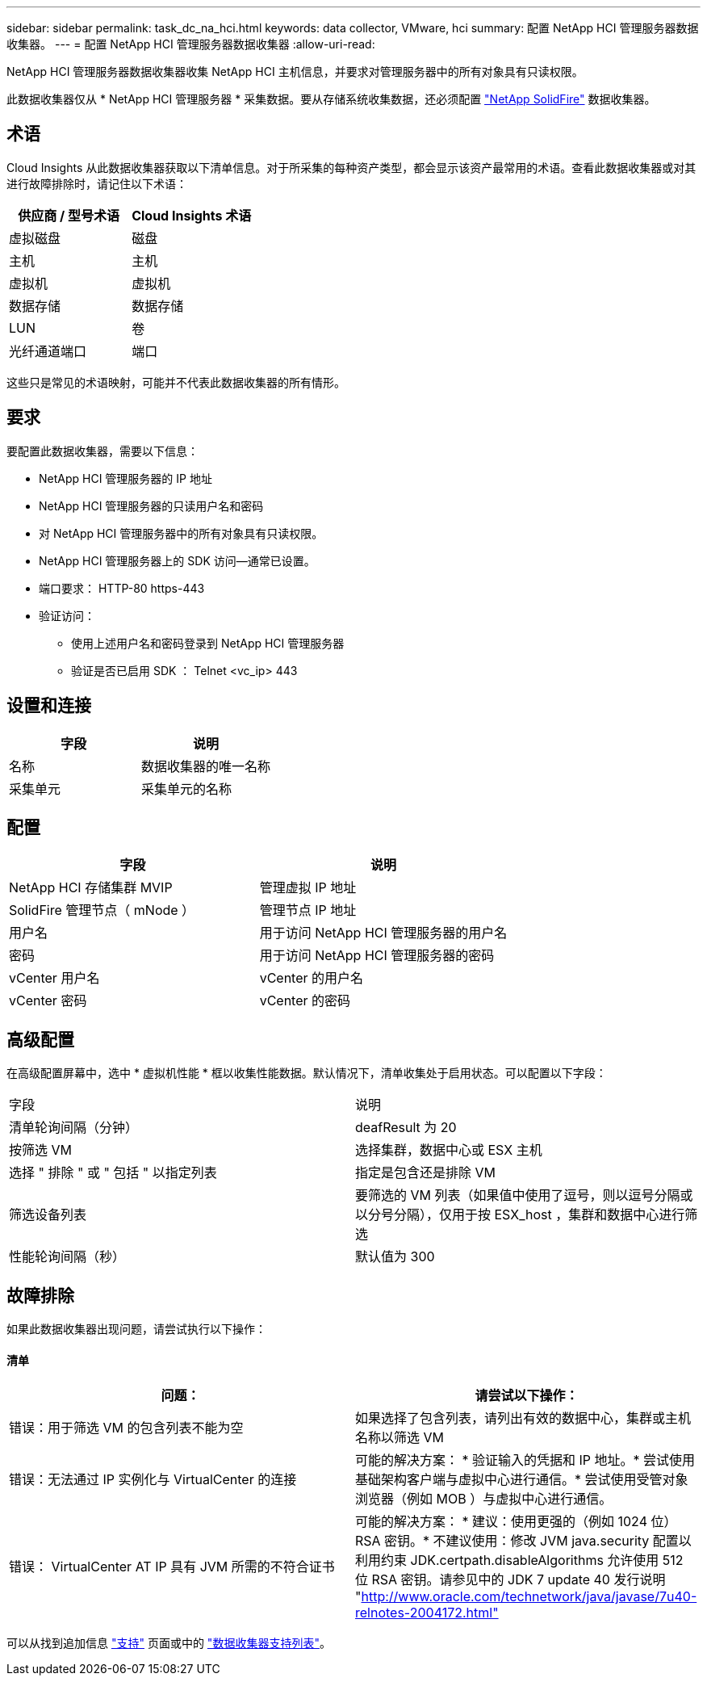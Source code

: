 ---
sidebar: sidebar 
permalink: task_dc_na_hci.html 
keywords: data collector, VMware, hci 
summary: 配置 NetApp HCI 管理服务器数据收集器。 
---
= 配置 NetApp HCI 管理服务器数据收集器
:allow-uri-read: 


[role="lead"]
NetApp HCI 管理服务器数据收集器收集 NetApp HCI 主机信息，并要求对管理服务器中的所有对象具有只读权限。

此数据收集器仅从 * NetApp HCI 管理服务器 * 采集数据。要从存储系统收集数据，还必须配置 link:task_dc_na_solidfire.html["NetApp SolidFire"] 数据收集器。



== 术语

Cloud Insights 从此数据收集器获取以下清单信息。对于所采集的每种资产类型，都会显示该资产最常用的术语。查看此数据收集器或对其进行故障排除时，请记住以下术语：

[cols="2*"]
|===
| 供应商 / 型号术语 | Cloud Insights 术语 


| 虚拟磁盘 | 磁盘 


| 主机 | 主机 


| 虚拟机 | 虚拟机 


| 数据存储 | 数据存储 


| LUN | 卷 


| 光纤通道端口 | 端口 
|===
这些只是常见的术语映射，可能并不代表此数据收集器的所有情形。



== 要求

要配置此数据收集器，需要以下信息：

* NetApp HCI 管理服务器的 IP 地址
* NetApp HCI 管理服务器的只读用户名和密码
* 对 NetApp HCI 管理服务器中的所有对象具有只读权限。
* NetApp HCI 管理服务器上的 SDK 访问—通常已设置。
* 端口要求： HTTP-80 https-443
* 验证访问：
+
** 使用上述用户名和密码登录到 NetApp HCI 管理服务器
** 验证是否已启用 SDK ： Telnet <vc_ip> 443






== 设置和连接

[cols="2*"]
|===
| 字段 | 说明 


| 名称 | 数据收集器的唯一名称 


| 采集单元 | 采集单元的名称 
|===


== 配置

[cols="2*"]
|===
| 字段 | 说明 


| NetApp HCI 存储集群 MVIP | 管理虚拟 IP 地址 


| SolidFire 管理节点（ mNode ） | 管理节点 IP 地址 


| 用户名 | 用于访问 NetApp HCI 管理服务器的用户名 


| 密码 | 用于访问 NetApp HCI 管理服务器的密码 


| vCenter 用户名 | vCenter 的用户名 


| vCenter 密码 | vCenter 的密码 
|===


== 高级配置

在高级配置屏幕中，选中 * 虚拟机性能 * 框以收集性能数据。默认情况下，清单收集处于启用状态。可以配置以下字段：

[cols="2*"]
|===


| 字段 | 说明 


| 清单轮询间隔（分钟） | deafResult 为 20 


| 按筛选 VM | 选择集群，数据中心或 ESX 主机 


| 选择 " 排除 " 或 " 包括 " 以指定列表 | 指定是包含还是排除 VM 


| 筛选设备列表 | 要筛选的 VM 列表（如果值中使用了逗号，则以逗号分隔或以分号分隔），仅用于按 ESX_host ，集群和数据中心进行筛选 


| 性能轮询间隔（秒） | 默认值为 300 
|===


== 故障排除

如果此数据收集器出现问题，请尝试执行以下操作：



==== 清单

[cols="2*"]
|===
| 问题： | 请尝试以下操作： 


| 错误：用于筛选 VM 的包含列表不能为空 | 如果选择了包含列表，请列出有效的数据中心，集群或主机名称以筛选 VM 


| 错误：无法通过 IP 实例化与 VirtualCenter 的连接 | 可能的解决方案： * 验证输入的凭据和 IP 地址。* 尝试使用基础架构客户端与虚拟中心进行通信。* 尝试使用受管对象浏览器（例如 MOB ）与虚拟中心进行通信。 


| 错误： VirtualCenter AT IP 具有 JVM 所需的不符合证书 | 可能的解决方案： * 建议：使用更强的（例如 1024 位） RSA 密钥。* 不建议使用：修改 JVM java.security 配置以利用约束 JDK.certpath.disableAlgorithms 允许使用 512 位 RSA 密钥。请参见中的 JDK 7 update 40 发行说明 "http://www.oracle.com/technetwork/java/javase/7u40-relnotes-2004172.html"[] 
|===
可以从找到追加信息 link:concept_requesting_support.html["支持"] 页面或中的 link:https://docs.netapp.com/us-en/cloudinsights/CloudInsightsDataCollectorSupportMatrix.pdf["数据收集器支持列表"]。
